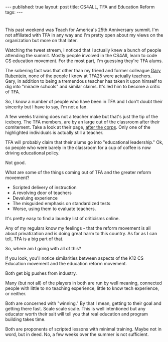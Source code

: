 #+STARTUP: showall indent
#+STARTUP: hidestars
#+OPTIONS: toc:nil
#+begin_html
---
published: true
layout: post
title: CS4ALL, TFA and Education Reform
tags:  
---
#+end_html

#+begin_html
<style>
div.center {text-align:center;}
</style>
#+end_html 
* 
This past weekend was Teach for America's 25th Anniversary summit. I'm
not affiliated with TFA in any way and I'm pretty open about my views
on the organization but more on that later.

Watching the tweet streem, I noticed that I actually knew a bunch of
people attending the summit. Mostly people involved in the CS4All,
learn to code CS education movement. For the most part, I'm guessing
they're TFA alums.

The sobering fact was that other than my friend and former colleague
[[https://twitter.com/garyrubinstein][Gary Rubentein]], none of the people I knew at TFA25 were actually
teachers. Gary, in addition to being a tremendous teacher has taken it
upon himself to dig into "miracle schools" and similar claims. It's
led him to become a critic of TFA.

So, I know a number of people who have been in TFA and I don't doubt their
sincerity but I have to say, I'm not a fan.

A few weeks training does not a teacher make but that's just the tip
of the iceberg. The TFA members, are by an large out of the classroom
after their comitement. Take a look at their page, [[https://www.teachforamerica.org/teach-with-tfa/after-the-corps][after the
corps]]. Only one of the highlighted individuals is actually still a
teacher.

TFA will probably claim that their alums go into "educational
leadership." Ok, so people who were barely in the classroom for a cup
of coffee is now driving educational policy.

Not good. 

What are some of the things coming out of TFA and the greater reform
movement?

- Scripted delivery of instruction
- A revolving door of teachers
- Devaluing experience
- The misguided emphasis on standardized tests
- Worse, using them to evaluate teachers.

It's pretty easy to find a laundry list of criticisms online.

Any of my regulars know my feelings - that the reform movement is all
about privatization and is doing great harm to this country. As far as
I can tell, TFA is a big part of that.

So, where am I going with all of this?

If you look, you'll notice similarities between aspects of the K12 CS
Education movement and the education reform movement.

Both get big pushes from industry.

Many (but not all) of the players in both are run by well meaning, connected people
with little to no teaching experience, little to know tech experience,
or neither.

Both are concerned with "winning." By that I mean, getting to their
goal and getting there fast. Scale scale scale. This is well
intentioned but any educator worth their salt will tell you that real
education and program building takes time.

Both are proponents of scripted lessons with minimal training. Maybe
not in word, but in deed. No, a few weeks over the summer is not
sufficient.








